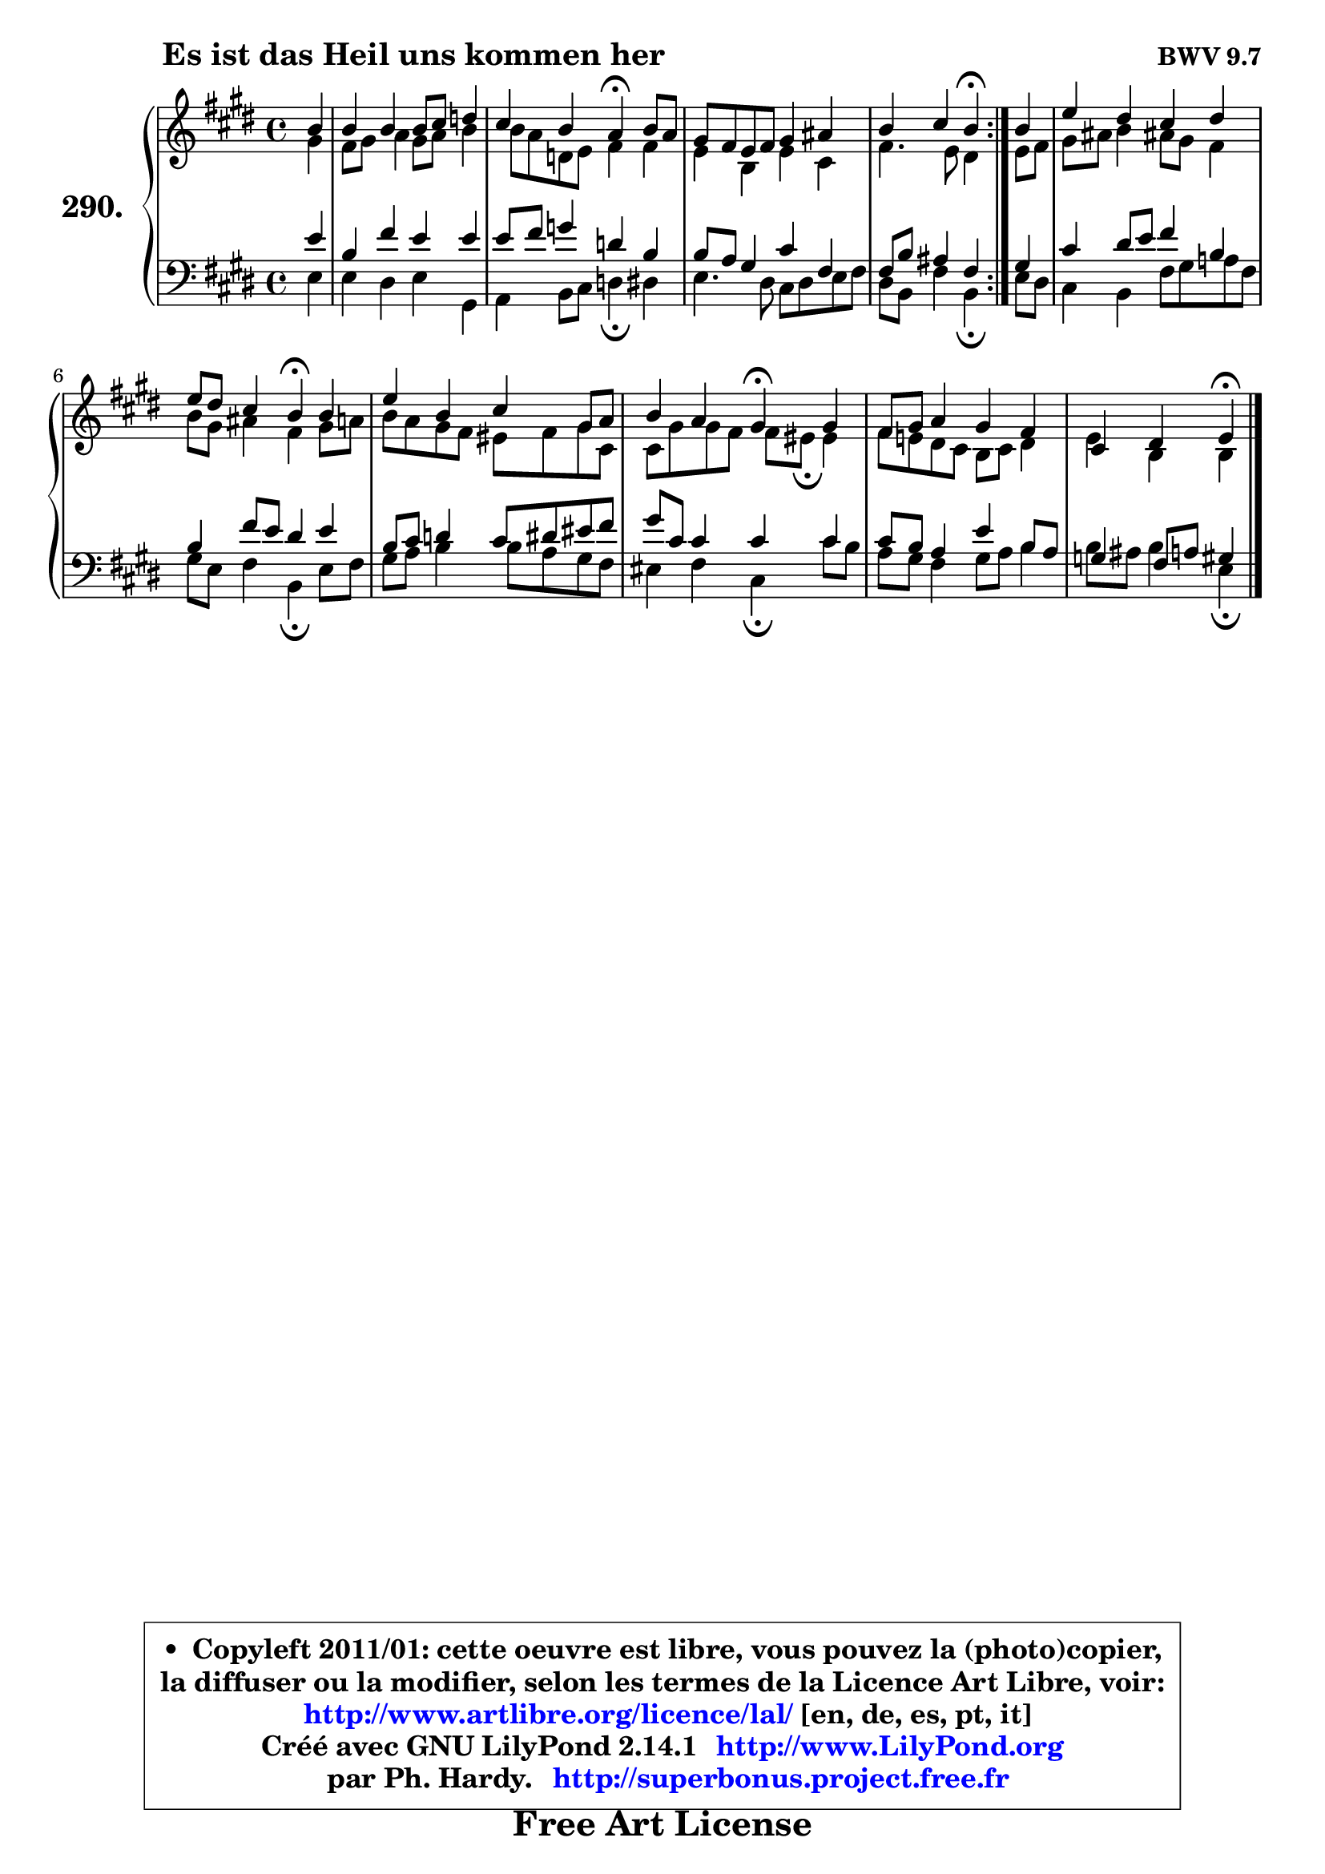 
\version "2.14.1"

    \paper {
%	system-system-spacing #'padding = #0.1
%	score-system-spacing #'padding = #0.1
%	ragged-bottom = ##f
%	ragged-last-bottom = ##f
	}

    \header {
      opus = \markup { \bold "BWV 9.7" }
      piece = \markup { \hspace #9 \fontsize #2 \bold "Es ist das Heil uns kommen her" }
      maintainer = "Ph. Hardy"
      maintainerEmail = "superbonus.project@free.fr"
      lastupdated = "2011/Jul/20"
      tagline = \markup { \fontsize #3 \bold "Free Art License" }
      copyright = \markup { \fontsize #3  \bold   \override #'(box-padding .  1.0) \override #'(baseline-skip . 2.9) \box \column { \center-align { \fontsize #-2 \line { • \hspace #0.5 Copyleft 2011/01: cette oeuvre est libre, vous pouvez la (photo)copier, } \line { \fontsize #-2 \line {la diffuser ou la modifier, selon les termes de la Licence Art Libre, voir: } } \line { \fontsize #-2 \with-url #"http://www.artlibre.org/licence/lal/" \line { \fontsize #1 \hspace #1.0 \with-color #blue http://www.artlibre.org/licence/lal/ [en, de, es, pt, it] } } \line { \fontsize #-2 \line { Créé avec GNU LilyPond 2.14.1 \with-url #"http://www.LilyPond.org" \line { \with-color #blue \fontsize #1 \hspace #1.0 \with-color #blue http://www.LilyPond.org } } } \line { \hspace #1.0 \fontsize #-2 \line {par Ph. Hardy. } \line { \fontsize #-2 \with-url #"http://superbonus.project.free.fr" \line { \fontsize #1 \hspace #1.0 \with-color #blue http://superbonus.project.free.fr } } } } } }

	  }

  guidemidi = {
	\repeat volta 2 {
        r4 |
        R1 |
        r2 \tempo 4 = 30 r4 \tempo 4 = 78 r4 |
        R1 |
        r2 \tempo 4 = 30 r4 \tempo 4 = 78 } %fin du repeat
        r4 |
        R1 |
        r2 \tempo 4 = 30 r4 \tempo 4 = 78 r4 |
        R1 |
        r2 \tempo 4 = 30 r4 \tempo 4 = 78 r4 |
        R1 |
        r2 \tempo 4 = 30 r4 
	}

  upper = {
	\time 4/4
	\key e \major
	\clef treble
	\partial 4
	\voiceOne
	<< { 
	% SOPRANO
	\set Voice.midiInstrument = "acoustic grand"
	\relative c'' {
	\repeat volta 2 {
        b4 |
        b4 b b8 cis d4 |
        cis4 b a\fermata b8 a |
        gis8 fis e fis gis4 ais |
        b4 cis b\fermata } %fin du repeat
        b4 |
        e4 dis cis dis |
        e8 dis cis4 b\fermata b |
        e4 b cis gis8 a |
        b4 a gis\fermata gis |
        fis8 gis a4 gis fis |
        cis4 dis4 e4\fermata
        \bar "|."
	} % fin de relative
	}

	\context Voice="1" { \voiceTwo 
	% ALTO
	\set Voice.midiInstrument = "acoustic grand"
	\relative c'' {
	\repeat volta 2 {
        gis4 |
        fis8 gis a4 gis8 a b4 |
        b8 a d, e fis4 fis |
        e4 b e cis |
        fis4. e8 dis4 } %fin du repeat
        e8 fis |
        gis8 ais b4 ais!8 gis fis4 |
        b8 gis ais4 fis gis8 a |
        b8 a gis fis eis fis gis cis, |
        cis8 gis' gis fis fis8 eis8\fermata eis4 |
        fis8 e! dis cis b cis dis4 |
        e4 b4 b4
        \bar "|."
	} % fin de relative
	\oneVoice
	} >>
	}

    lower = {
	\time 4/4
	\key e \major
	\clef bass
	\partial 4
	\voiceOne
	<< { 
	% TENOR
	\set Voice.midiInstrument = "acoustic grand"
	\relative c' {
	\repeat volta 2 {
        e4 |
        b4 fis' e e |
        e8 fis g4 d b |
        b8 a gis4 cis fis, |
        fis8 b ais4 fis } %fin du repeat
        gis4 |
        cis4 dis8 e fis4 b, |
        b4 fis'8 e dis4 e |
        b8 cis d4 cis8 dis eis fis |
        gis8 cis, cis4 cis cis |
        cis8 b a4 e' b8 a |
        g4 fis8 a!8 gis4
        \bar "|."
	} % fin de relative
	}
	\context Voice="1" { \voiceTwo 
	% BASS
	\set Voice.midiInstrument = "acoustic grand"
	\relative c {
	\repeat volta 2 {
        e4 |
        e4 dis e gis, |
        a4 b8 cis d4\fermata dis |
        e4. dis8 cis dis e fis |
        dis8 b fis'4 b,\fermata } %fin du repeat
        e8 dis |
        cis4 b fis'8 gis a! fis |
        gis8 e fis4 b,\fermata e8 fis |
        gis8 a b4 b8 a gis fis |
        eis4 fis cis\fermata cis'8 b |
        a8 gis fis4 gis8 a b4 |
        b8 ais8 b4 e,\fermata
        \bar "|."
	} % fin de relative
	\oneVoice
	} >>
	}


    \score { 

	\new PianoStaff <<
	\set PianoStaff.instrumentName = \markup { \bold \huge "290." }
	\new Staff = "upper" \upper
	\new Staff = "lower" \lower
	>>

    \layout {
%	ragged-last = ##f
	   }

         } % fin de score

  \score {
    \unfoldRepeats { << \guidemidi \upper \lower >> }
    \midi {
    \context {
     \Staff
      \remove "Staff_performer"
               }

     \context {
      \Voice
       \consists "Staff_performer"
                }

     \context { 
      \Score
      tempoWholesPerMinute = #(ly:make-moment 78 4)
		}
	    }
	}

